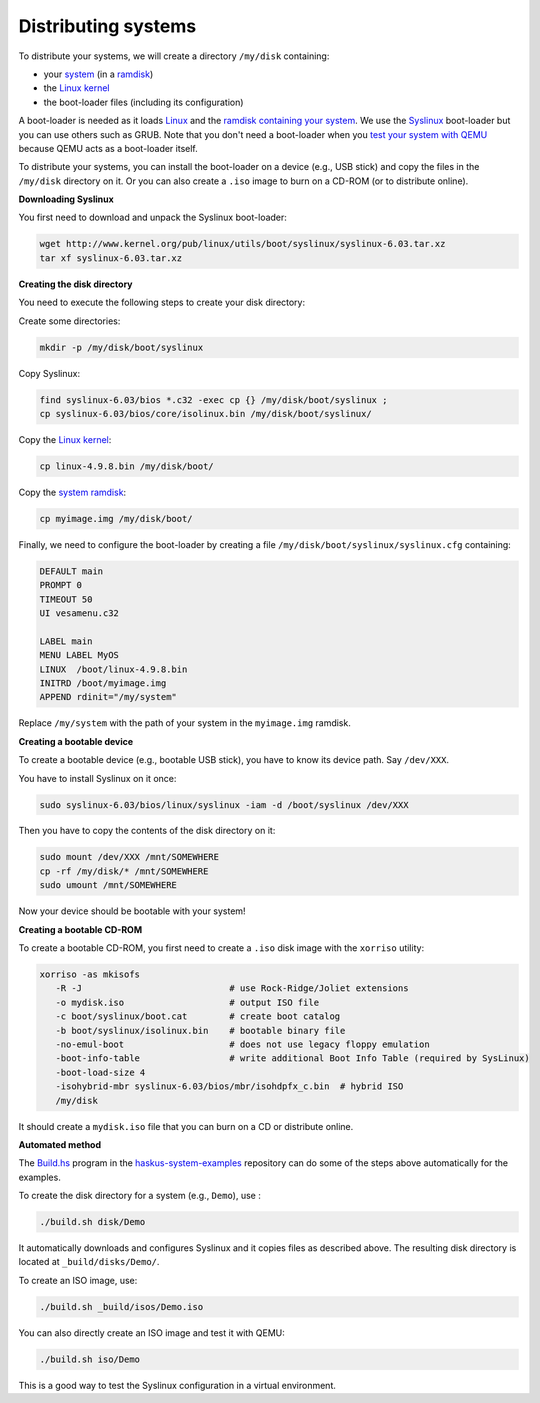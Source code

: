 Distributing systems
--------------------

To distribute your systems, we will create a directory ``/my/disk`` containing:

* your `system </system/manual/booting/building>`_ (in a `ramdisk
  </system/manual/booting/ramdisk>`_)
* the `Linux kernel </system/manual/booting/linux>`_
* the boot-loader files (including its configuration)

A boot-loader is needed as it loads `Linux </system/manual/booting/linux>`_ and
the `ramdisk containing your system </system/manual/booting/ramdisk>`_. We use
the `Syslinux <http://syslinux.org>`_ boot-loader but you can use others such as
GRUB. Note that you don't need a boot-loader when you `test your system with
QEMU </system/manual/booting/QEMU>`_ because QEMU acts as a boot-loader itself.

To distribute your systems, you can install the boot-loader on a device (e.g.,
USB stick) and copy the files in the ``/my/disk`` directory on it. Or you can
also create a ``.iso`` image to burn on a CD-ROM (or to distribute online).


**Downloading Syslinux**


You first need to download and unpack the Syslinux boot-loader:

.. code:: bash

   wget http://www.kernel.org/pub/linux/utils/boot/syslinux/syslinux-6.03.tar.xz
   tar xf syslinux-6.03.tar.xz


**Creating the disk directory**

You need to execute the following steps to create your disk directory:

Create some directories:

.. code:: bash

   mkdir -p /my/disk/boot/syslinux

Copy Syslinux:

.. code:: bash

   find syslinux-6.03/bios *.c32 -exec cp {} /my/disk/boot/syslinux ;
   cp syslinux-6.03/bios/core/isolinux.bin /my/disk/boot/syslinux/

Copy the `Linux kernel </system/manual/booting/linux>`_:

.. code:: bash

   cp linux-4.9.8.bin /my/disk/boot/

Copy the `system ramdisk </system/manual/booting/ramdisk>`_:

.. code:: bash

   cp myimage.img /my/disk/boot/

Finally, we need to configure the boot-loader by creating a file
``/my/disk/boot/syslinux/syslinux.cfg`` containing:

.. code::

   DEFAULT main
   PROMPT 0
   TIMEOUT 50
   UI vesamenu.c32
   
   LABEL main
   MENU LABEL MyOS
   LINUX  /boot/linux-4.9.8.bin
   INITRD /boot/myimage.img
   APPEND rdinit="/my/system"

Replace ``/my/system`` with the path of your system in the ``myimage.img``
ramdisk.


**Creating a bootable device**

To create a bootable device (e.g., bootable USB stick), you have to know its
device path. Say ``/dev/XXX``.

You have to install Syslinux on it once:

.. code:: bash

   sudo syslinux-6.03/bios/linux/syslinux -iam -d /boot/syslinux /dev/XXX 

Then you have to copy the contents of the disk directory on it:

.. code:: bash

   sudo mount /dev/XXX /mnt/SOMEWHERE
   cp -rf /my/disk/* /mnt/SOMEWHERE
   sudo umount /mnt/SOMEWHERE

Now your device should be bootable with your system!


**Creating a bootable CD-ROM**

To create a bootable CD-ROM, you first need to create a ``.iso`` disk image with the ``xorriso`` utility:

.. code:: bash

   xorriso -as mkisofs
      -R -J                            # use Rock-Ridge/Joliet extensions
      -o mydisk.iso                    # output ISO file
      -c boot/syslinux/boot.cat        # create boot catalog
      -b boot/syslinux/isolinux.bin    # bootable binary file
      -no-emul-boot                    # does not use legacy floppy emulation
      -boot-info-table                 # write additional Boot Info Table (required by SysLinux)
      -boot-load-size 4
      -isohybrid-mbr syslinux-6.03/bios/mbr/isohdpfx_c.bin  # hybrid ISO
      /my/disk

It should create a ``mydisk.iso`` file that you can burn on a CD or distribute
online.

**Automated method**

The `Build.hs
<http://github.com/haskus/haskus-system-examples/tree/master/src/Build.hs>`_
program in the `haskus-system-examples
<http://github.com/haskus/haskus-system-examples>`_ repository can do some of
the steps above automatically for the examples.

To create the disk directory for a system (e.g., ``Demo``), use :

.. code:: bash

   ./build.sh disk/Demo

It automatically downloads and configures Syslinux and it copies files as
described above. The resulting disk directory is located at
``_build/disks/Demo/``.

To create an ISO image, use:

.. code:: bash

   ./build.sh _build/isos/Demo.iso

You can also directly create an ISO image and test it with QEMU:

.. code:: bash

   ./build.sh iso/Demo

This is a good way to test the Syslinux configuration in a virtual environment.
